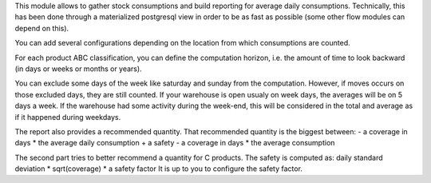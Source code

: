 This module allows to gather stock consumptions and build reporting for average
daily consumptions. Technically, this has been done through a materialized
postgresql view in order to be as fast as possible (some other flow modules can
depend on this).

You can add several configurations depending on the location from which
consumptions are counted.

For each product ABC classification, you can define the computation horizon,
i.e. the amount of time to look backward (in days or weeks or months or years).

You can exclude some days of the week like saturday and sunday from the
computation. However, if moves occurs on those excluded days, they are still counted.
If your warehouse is open usualy on week days, the averages will be on 5 days a
week. If the warehouse had some activity during the week-end, this will be
considered in the total and average as if it happened during weekdays.

The report also provides a recommended quantity. That recommended quantity is the biggest between:
- a coverage in days * the average daily consumption + a safety
- a coverage in days * the average consumption

The second part tries to better recommend a quantity for C products.
The safety is computed as:
daily standard deviation * sqrt(coverage) * a safety factor
It is up to you to configure the safety factor.
